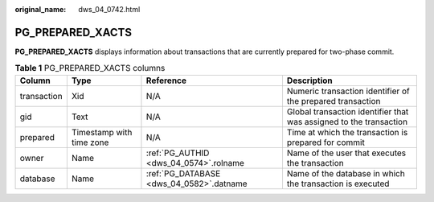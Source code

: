 :original_name: dws_04_0742.html

.. _dws_04_0742:

PG_PREPARED_XACTS
=================

**PG_PREPARED_XACTS** displays information about transactions that are currently prepared for two-phase commit.

.. table:: **Table 1** PG_PREPARED_XACTS columns

   +-------------+--------------------------+------------------------------------------+--------------------------------------------------------------------+
   | Column      | Type                     | Reference                                | Description                                                        |
   +=============+==========================+==========================================+====================================================================+
   | transaction | Xid                      | N/A                                      | Numeric transaction identifier of the prepared transaction         |
   +-------------+--------------------------+------------------------------------------+--------------------------------------------------------------------+
   | gid         | Text                     | N/A                                      | Global transaction identifier that was assigned to the transaction |
   +-------------+--------------------------+------------------------------------------+--------------------------------------------------------------------+
   | prepared    | Timestamp with time zone | N/A                                      | Time at which the transaction is prepared for commit               |
   +-------------+--------------------------+------------------------------------------+--------------------------------------------------------------------+
   | owner       | Name                     | :ref:`PG_AUTHID <dws_04_0574>`.rolname   | Name of the user that executes the transaction                     |
   +-------------+--------------------------+------------------------------------------+--------------------------------------------------------------------+
   | database    | Name                     | :ref:`PG_DATABASE <dws_04_0582>`.datname | Name of the database in which the transaction is executed          |
   +-------------+--------------------------+------------------------------------------+--------------------------------------------------------------------+
